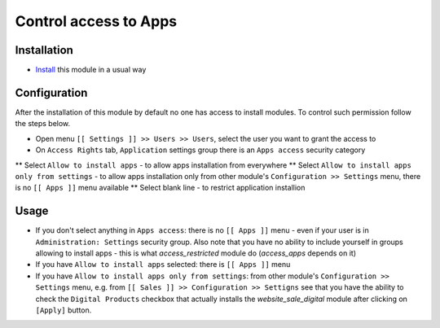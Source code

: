 ========================
 Control access to Apps
========================

Installation
============

* `Install <https://odoo-development.readthedocs.io/en/latest/odoo/usage/install-module.html>`__ this module in a usual way

Configuration
=============

After the installation of this module by default no one has access to install modules.
To control such permission follow the steps below.


* Open menu ``[[ Settings ]] >> Users >> Users``, select the user you want to grant the access to
* On ``Access Rights`` tab, ``Application`` settings group there is an ``Apps access`` security category

** Select ``Allow to install apps`` - to allow apps installation from everywhere
** Select ``Allow to install apps only from settings`` - to allow apps installation only from other module's ``Configuration >> Settings`` menu, there is no ``[[ Apps ]]`` menu available
** Select blank line - to restrict application installion

Usage
=====

* If you don't select anything in ``Apps access``: there is no ``[[ Apps ]]`` menu - even if your user is in ``Administration: Settings`` security group. Also note that you
  have no ability to include yourself in groups allowing to install apps - this is what `access_restricted` module do (`access_apps` depends on it)
* If you have ``Allow to install apps`` selected: there is ``[[ Apps ]]`` menu
* If you have ``Allow to install apps only from settings``: from other module's ``Configuration >> Settings`` menu, e.g. from ``[[ Sales ]] >> Configuration >> Settigns`` see that
  you have the ability to check the ``Digital Products`` checkbox that actually installs the `website_sale_digital` module after clicking on ``[Apply]`` button.

